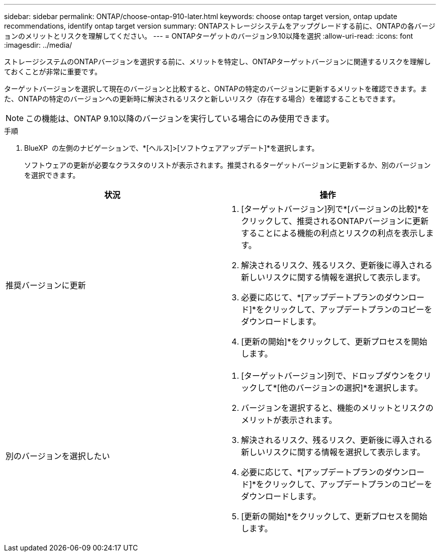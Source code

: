---
sidebar: sidebar 
permalink: ONTAP/choose-ontap-910-later.html 
keywords: choose ontap target version, ontap update recommendations, identify ontap target version 
summary: ONTAPストレージシステムをアップグレードする前に、ONTAPの各バージョンのメリットとリスクを理解してください。 
---
= ONTAPターゲットのバージョン9.10以降を選択
:allow-uri-read: 
:icons: font
:imagesdir: ../media/


[role="lead"]
ストレージシステムのONTAPバージョンを選択する前に、メリットを特定し、ONTAPターゲットバージョンに関連するリスクを理解しておくことが非常に重要です。

ターゲットバージョンを選択して現在のバージョンと比較すると、ONTAPの特定のバージョンに更新するメリットを確認できます。また、ONTAPの特定のバージョンへの更新時に解決されるリスクと新しいリスク（存在する場合）を確認することもできます。


NOTE: この機能は、ONTAP 9.10以降のバージョンを実行している場合にのみ使用できます。

.手順
. BlueXP  の左側のナビゲーションで、*[ヘルス]>[ソフトウェアアップデート]*を選択します。
+
ソフトウェアの更新が必要なクラスタのリストが表示されます。推奨されるターゲットバージョンに更新するか、別のバージョンを選択できます。



|===
| 状況 | 操作 


 a| 
推奨バージョンに更新
 a| 
. [ターゲットバージョン]列で*[バージョンの比較]*をクリックして、推奨されるONTAPバージョンに更新することによる機能の利点とリスクの利点を表示します。
. 解決されるリスク、残るリスク、更新後に導入される新しいリスクに関する情報を選択して表示します。
. 必要に応じて、*[アップデートプランのダウンロード]*をクリックして、アップデートプランのコピーをダウンロードします。
. [更新の開始]*をクリックして、更新プロセスを開始します。




 a| 
別のバージョンを選択したい
 a| 
. [ターゲットバージョン]列で、ドロップダウンをクリックして*[他のバージョンの選択]*を選択します。
. バージョンを選択すると、機能のメリットとリスクのメリットが表示されます。
. 解決されるリスク、残るリスク、更新後に導入される新しいリスクに関する情報を選択して表示します。
. 必要に応じて、*[アップデートプランのダウンロード]*をクリックして、アップデートプランのコピーをダウンロードします。
. [更新の開始]*をクリックして、更新プロセスを開始します。


|===